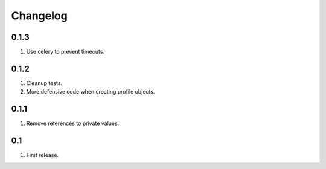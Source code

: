 Changelog
=========

0.1.3
-----
#. Use celery to prevent timeouts.

0.1.2
-----
#. Cleanup tests.
#. More defensive code when creating profile objects.

0.1.1
-----
#. Remove references to private values.

0.1
---
#. First release.

